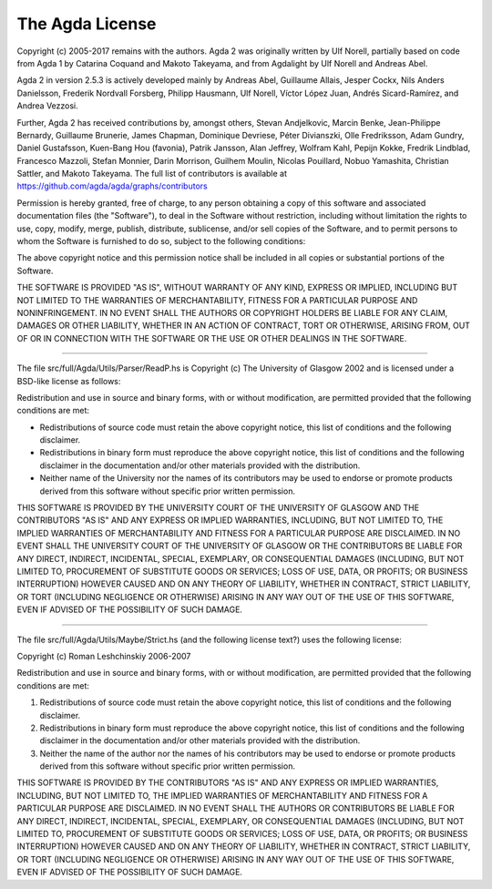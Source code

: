 .. _License:

################
The Agda License
################

Copyright (c) 2005-2017 remains with the authors.
Agda 2 was originally written by Ulf Norell,
partially based on code from Agda 1 by Catarina Coquand and Makoto Takeyama,
and from Agdalight by Ulf Norell and Andreas Abel.

Agda 2 in version 2.5.3 is actively developed mainly by Andreas Abel,
Guillaume Allais, Jesper Cockx, Nils Anders Danielsson, Frederik
Nordvall Forsberg, Philipp Hausmann, Ulf Norell, Víctor López Juan,
Andrés Sicard-Ramírez, and Andrea Vezzosi.

Further, Agda 2 has received contributions by, amongst others, Stevan
Andjelkovic, Marcin Benke, Jean-Philippe Bernardy, Guillaume Brunerie,
James Chapman, Dominique Devriese, Péter Divianszki, Olle Fredriksson,
Adam Gundry, Daniel Gustafsson, Kuen-Bang Hou (favonia), Patrik
Jansson, Alan Jeffrey, Wolfram Kahl, Pepijn Kokke, Fredrik Lindblad,
Francesco Mazzoli, Stefan Monnier, Darin Morrison, Guilhem Moulin,
Nicolas Pouillard, Nobuo Yamashita, Christian Sattler, and Makoto
Takeyama.  The full list of contributors is available at
https://github.com/agda/agda/graphs/contributors

Permission is hereby granted, free of charge, to any person obtaining
a copy of this software and associated documentation files (the
"Software"), to deal in the Software without restriction, including
without limitation the rights to use, copy, modify, merge, publish,
distribute, sublicense, and/or sell copies of the Software, and to
permit persons to whom the Software is furnished to do so, subject to
the following conditions:

The above copyright notice and this permission notice shall be
included in all copies or substantial portions of the Software.

THE SOFTWARE IS PROVIDED "AS IS", WITHOUT WARRANTY OF ANY KIND,
EXPRESS OR IMPLIED, INCLUDING BUT NOT LIMITED TO THE WARRANTIES OF
MERCHANTABILITY, FITNESS FOR A PARTICULAR PURPOSE AND NONINFRINGEMENT.
IN NO EVENT SHALL THE AUTHORS OR COPYRIGHT HOLDERS BE LIABLE FOR ANY
CLAIM, DAMAGES OR OTHER LIABILITY, WHETHER IN AN ACTION OF CONTRACT,
TORT OR OTHERWISE, ARISING FROM, OUT OF OR IN CONNECTION WITH THE
SOFTWARE OR THE USE OR OTHER DEALINGS IN THE SOFTWARE.

--------------------------------------------------------------------------------

The file src/full/Agda/Utils/Parser/ReadP.hs is Copyright (c) The
University of Glasgow 2002 and is licensed under a BSD-like license as
follows:

Redistribution and use in source and binary forms, with or without
modification, are permitted provided that the following conditions are met:

- Redistributions of source code must retain the above copyright notice,
  this list of conditions and the following disclaimer.

- Redistributions in binary form must reproduce the above copyright notice,
  this list of conditions and the following disclaimer in the documentation
  and/or other materials provided with the distribution.

- Neither name of the University nor the names of its contributors may be
  used to endorse or promote products derived from this software without
  specific prior written permission.

THIS SOFTWARE IS PROVIDED BY THE UNIVERSITY COURT OF THE UNIVERSITY OF
GLASGOW AND THE CONTRIBUTORS "AS IS" AND ANY EXPRESS OR IMPLIED WARRANTIES,
INCLUDING, BUT NOT LIMITED TO, THE IMPLIED WARRANTIES OF MERCHANTABILITY AND
FITNESS FOR A PARTICULAR PURPOSE ARE DISCLAIMED. IN NO EVENT SHALL THE
UNIVERSITY COURT OF THE UNIVERSITY OF GLASGOW OR THE CONTRIBUTORS BE LIABLE
FOR ANY DIRECT, INDIRECT, INCIDENTAL, SPECIAL, EXEMPLARY, OR CONSEQUENTIAL
DAMAGES (INCLUDING, BUT NOT LIMITED TO, PROCUREMENT OF SUBSTITUTE GOODS OR
SERVICES; LOSS OF USE, DATA, OR PROFITS; OR BUSINESS INTERRUPTION) HOWEVER
CAUSED AND ON ANY THEORY OF LIABILITY, WHETHER IN CONTRACT, STRICT
LIABILITY, OR TORT (INCLUDING NEGLIGENCE OR OTHERWISE) ARISING IN ANY WAY
OUT OF THE USE OF THIS SOFTWARE, EVEN IF ADVISED OF THE POSSIBILITY OF SUCH
DAMAGE.

--------------------------------------------------------------------------------

The file src/full/Agda/Utils/Maybe/Strict.hs (and the following
license text?) uses the following license:

Copyright (c) Roman Leshchinskiy 2006-2007

Redistribution and use in source and binary forms, with or without
modification, are permitted provided that the following conditions
are met:

1. Redistributions of source code must retain the above copyright
   notice, this list of conditions and the following disclaimer.
2. Redistributions in binary form must reproduce the above copyright
   notice, this list of conditions and the following disclaimer in the
   documentation and/or other materials provided with the distribution.
3. Neither the name of the author nor the names of his contributors
   may be used to endorse or promote products derived from this software
   without specific prior written permission.

THIS SOFTWARE IS PROVIDED BY THE CONTRIBUTORS "AS IS" AND
ANY EXPRESS OR IMPLIED WARRANTIES, INCLUDING, BUT NOT LIMITED TO, THE
IMPLIED WARRANTIES OF MERCHANTABILITY AND FITNESS FOR A PARTICULAR PURPOSE
ARE DISCLAIMED.  IN NO EVENT SHALL THE AUTHORS OR CONTRIBUTORS BE LIABLE
FOR ANY DIRECT, INDIRECT, INCIDENTAL, SPECIAL, EXEMPLARY, OR CONSEQUENTIAL
DAMAGES (INCLUDING, BUT NOT LIMITED TO, PROCUREMENT OF SUBSTITUTE GOODS
OR SERVICES; LOSS OF USE, DATA, OR PROFITS; OR BUSINESS INTERRUPTION)
HOWEVER CAUSED AND ON ANY THEORY OF LIABILITY, WHETHER IN CONTRACT, STRICT
LIABILITY, OR TORT (INCLUDING NEGLIGENCE OR OTHERWISE) ARISING IN ANY WAY
OUT OF THE USE OF THIS SOFTWARE, EVEN IF ADVISED OF THE POSSIBILITY OF
SUCH DAMAGE.
